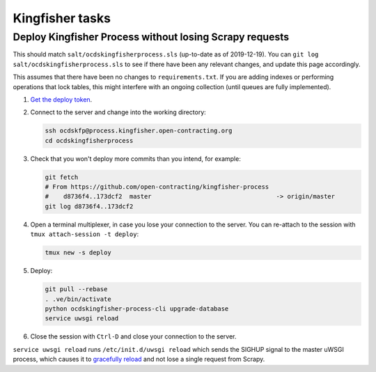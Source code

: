 Kingfisher tasks
================

Deploy Kingfisher Process without losing Scrapy requests
--------------------------------------------------------

This should match ``salt/ocdskingfisherprocess.sls`` (up-to-date as of 2019-12-19). You can ``git log salt/ocdskingfisherprocess.sls`` to see if there have been any relevant changes, and update this page accordingly.

This assumes that there have been no changes to ``requirements.txt``. If you are adding indexes or performing operations that lock tables, this might interfere with an ongoing collection (until queues are fully implemented).

#. `Get the deploy token <https://ocdsdeploy.readthedocs.io/en/latest/how-to/deploy.html#get-deploy-token>`__.

#. Connect to the server and change into the working directory:

   .. code-block:: bash

      ssh ocdskfp@process.kingfisher.open-contracting.org
      cd ocdskingfisherprocess

#. Check that you won't deploy more commits than you intend, for example:

   .. code-block:: bash

      git fetch
      # From https://github.com/open-contracting/kingfisher-process
      #    d8736f4..173dcf2  master                                  -> origin/master
      git log d8736f4..173dcf2

#. Open a terminal multiplexer, in case you lose your connection to the server. You can re-attach to the session with ``tmux attach-session -t deploy``:

   .. code-block:: bash

      tmux new -s deploy

#. Deploy:

   .. code-block:: bash

      git pull --rebase
      . .ve/bin/activate
      python ocdskingfisher-process-cli upgrade-database
      service uwsgi reload

#. Close the session with ``Ctrl-D`` and close your connection to the server.

``service uwsgi reload`` runs ``/etc/init.d/uwsgi reload`` which sends the SIGHUP signal to the master uWSGI process, which causes it to `gracefully reload <https://uwsgi-docs.readthedocs.io/en/latest/Management.html#reloading-the-server>`__ and not lose a single request from Scrapy.
